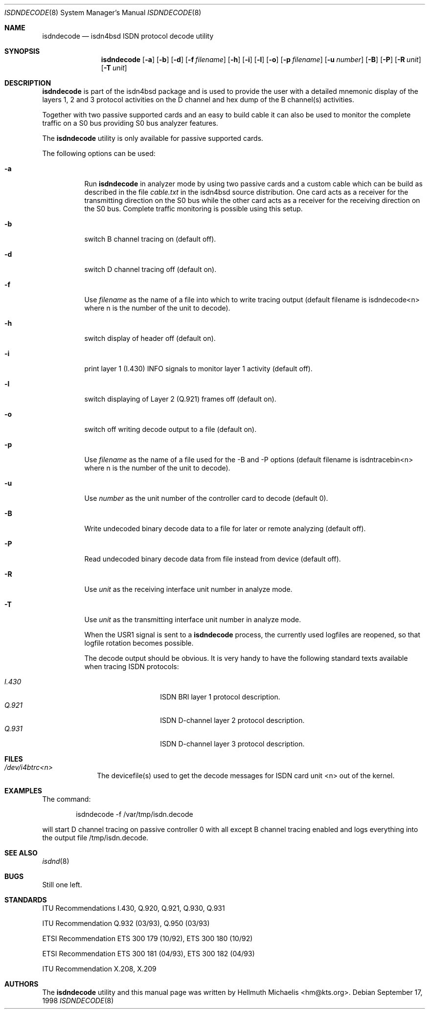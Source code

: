 .\"
.\" Copyright (c) 1998 Hellmuth Michaelis. All rights reserved.
.\"
.\" Redistribution and use in source and binary forms, with or without
.\" modification, are permitted provided that the following conditions
.\" are met:
.\" 1. Redistributions of source code must retain the above copyright
.\"    notice, this list of conditions and the following disclaimer.
.\" 2. Redistributions in binary form must reproduce the above copyright
.\"    notice, this list of conditions and the following disclaimer in the
.\"    documentation and/or other materials provided with the distribution.
.\"
.\" THIS SOFTWARE IS PROVIDED BY THE AUTHOR AND CONTRIBUTORS ``AS IS'' AND
.\" ANY EXPRESS OR IMPLIED WARRANTIES, INCLUDING, BUT NOT LIMITED TO, THE
.\" IMPLIED WARRANTIES OF MERCHANTABILITY AND FITNESS FOR A PARTICULAR PURPOSE
.\" ARE DISCLAIMED.  IN NO EVENT SHALL THE AUTHOR OR CONTRIBUTORS BE LIABLE
.\" FOR ANY DIRECT, INDIRECT, INCIDENTAL, SPECIAL, EXEMPLARY, OR CONSEQUENTIAL
.\" DAMAGES (INCLUDING, BUT NOT LIMITED TO, PROCUREMENT OF SUBSTITUTE GOODS
.\" OR SERVICES; LOSS OF USE, DATA, OR PROFITS; OR BUSINESS INTERRUPTION)
.\" HOWEVER CAUSED AND ON ANY THEORY OF LIABILITY, WHETHER IN CONTRACT, STRICT
.\" LIABILITY, OR TORT (INCLUDING NEGLIGENCE OR OTHERWISE) ARISING IN ANY WAY
.\" OUT OF THE USE OF THIS SOFTWARE, EVEN IF ADVISED OF THE POSSIBILITY OF
.\" SUCH DAMAGE.
.\"
.\"	$Id: isdndecode.8,v 1.1 1998/12/27 21:47:04 phk Exp $
.\"
.\"	last edit-date: [Fri Dec 18 18:11:31 1998]
.\"
.\"	-hm	writing manual page
.\"
.Dd September 17, 1998
.Dt ISDNDECODE 8
.Os
.Sh NAME
.Nm isdndecode
.Nd isdn4bsd ISDN protocol decode utility
.Sh SYNOPSIS
.Nm isdndecode
.Op Fl a
.Op Fl b
.Op Fl d
.Op Fl f Ar filename
.Op Fl h
.Op Fl i
.Op Fl l
.Op Fl o
.Op Fl p Ar filename
.Op Fl u Ar number
.Op Fl B
.Op Fl P
.Op Fl R Ar unit
.Op Fl T Ar unit
.Sh DESCRIPTION
.Nm isdndecode
is part of the isdn4bsd package and is used to provide the user with a 
detailed mnemonic display of the layers 1, 2 and 3 protocol activities on 
the D channel and hex dump of the B channel(s) activities.
.Pp
Together with two passive supported cards and an easy to build cable it can
also be used to monitor the complete traffic on a S0 bus providing S0 bus
analyzer features.
.Pp
The
.Nm
utility is only available for passive supported cards.
.Pp
The following options can be used:
.Bl -tag -width Ds

.It Fl a
Run
.Nm
in analyzer mode by using two passive cards and a custom cable which can
be build as described in the file
.Em cable.txt
in the isdn4bsd source distribution. One card acts as a receiver for the
transmitting direction on the S0 bus while the other card acts as a receiver
for the receiving direction on the S0 bus. Complete traffic monitoring is
possible using this setup.

.It Fl b
switch B channel tracing on (default off).

.It Fl d
switch D channel tracing off (default on).

.It Fl f
Use 
.Ar filename
as the name of a file into which to write tracing output (default filename is
isdndecode<n> where n is the number of the unit to decode).

.It Fl h
switch display of header off (default on).

.It Fl i
print layer 1 (I.430) INFO signals to monitor layer 1 activity (default off).

.It Fl l
switch displaying of Layer 2 (Q.921) frames off (default on).

.It Fl o
switch off writing decode output to a file (default on).

.It Fl p
Use 
.Ar filename
as the name of a file used for the -B and -P options (default filename
is isdntracebin<n> where n is the number of the unit to decode).

.It Fl u
Use 
.Ar number
as the unit number of the controller card to decode (default 0).

.It Fl B
Write undecoded binary decode data to a file for later or remote 
analyzing (default off).

.It Fl P
Read undecoded binary decode data from file instead from device (default off).

.It Fl R
Use
.Ar unit
as the receiving interface unit number in analyze mode.

.It Fl T
Use
.Ar unit
as the transmitting interface unit number in analyze mode.

.Pp
When the USR1 signal is sent to a
.Nm
process, the currently used logfiles are reopened, so that logfile
rotation becomes possible.
.Pp
The decode output should be obvious. It is very handy to have the following
standard texts available when tracing ISDN protocols:
.Pp
.Bl -tag -width Ds -compact -offset indent
.It Ar I.430
ISDN BRI layer 1 protocol description.
.It Ar Q.921
ISDN D-channel layer 2 protocol description.
.It Ar Q.931
ISDN D-channel layer 3 protocol description.
.El
.Pp
.Sh FILES
.Bl -tag -width daddeldi -compact
.It Pa /dev/i4btrc<n>
The devicefile(s) used to get the decode messages for ISDN card unit <n>
out of the kernel.
.El
.Sh EXAMPLES
The command:
.Bd -literal -offset indent
isdndecode -f /var/tmp/isdn.decode
.Ed
.Pp
will start D channel tracing on passive controller 0 with all except B
channel tracing enabled and logs everything into the output file 
/tmp/isdn.decode.
.Sh SEE ALSO
.Xr isdnd 8
.Sh BUGS
Still one left.
.Sh STANDARDS
ITU Recommendations I.430, Q.920, Q.921, Q.930, Q.931
.Pp
ITU Recommendation Q.932 (03/93), Q.950 (03/93)
.Pp
ETSI Recommendation ETS 300 179 (10/92), ETS 300 180 (10/92)
.Pp
ETSI Recommendation ETS 300 181 (04/93), ETS 300 182 (04/93)
.Pp
ITU Recommendation X.208, X.209
.Sh AUTHORS
The
.Nm
utility and this manual page was written by
.An Hellmuth Michaelis Aq hm@kts.org .

